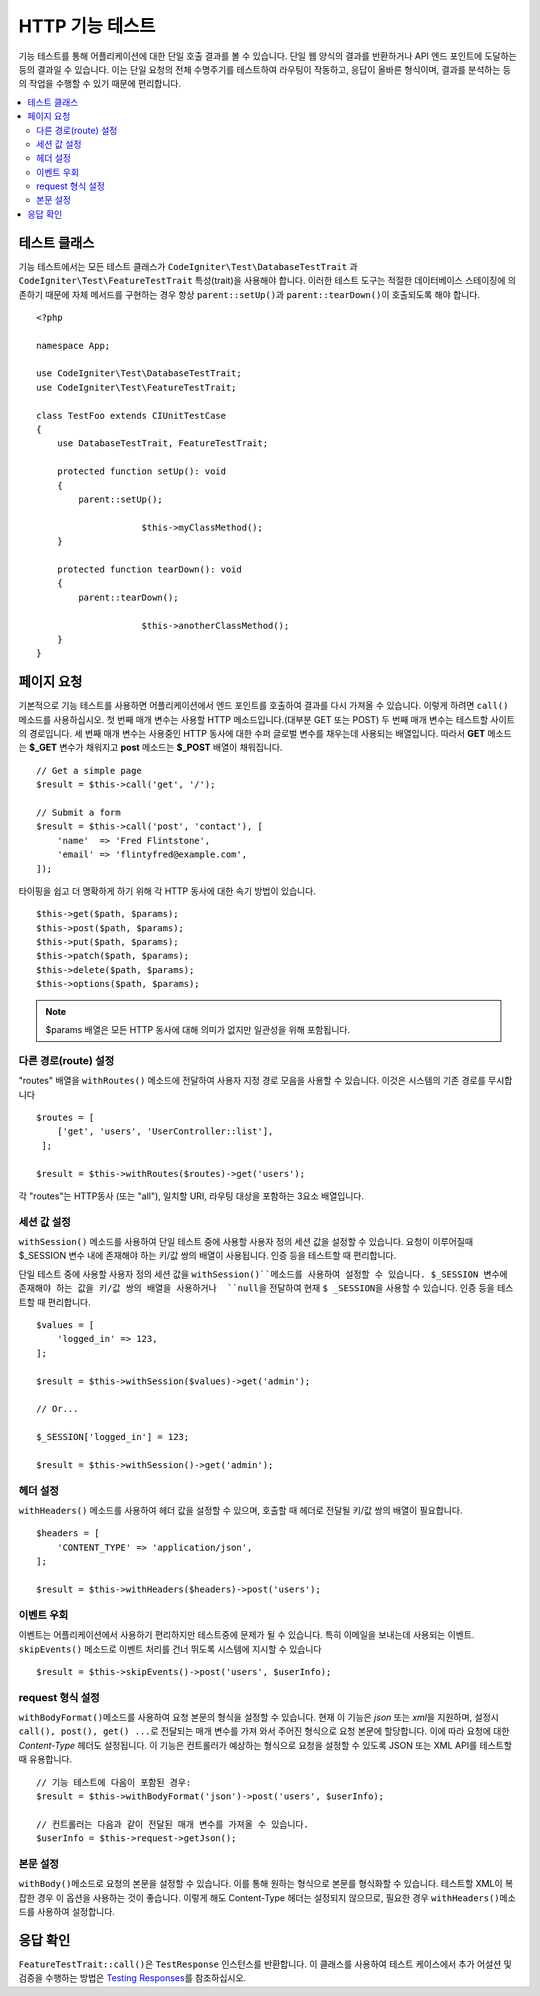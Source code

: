 ####################
HTTP 기능 테스트
####################

기능 테스트를 통해 어플리케이션에 대한 단일 호출 결과를 볼 수 있습니다.
단일 웹 양식의 결과를 반환하거나 API 엔드 포인트에 도달하는 등의 결과일 수 있습니다.
이는 단일 요청의 전체 수명주기를 테스트하여 라우팅이 작동하고, 응답이 올바른 형식이며, 결과를 분석하는 등의 작업을 수행할 수 있기 때문에 편리합니다.

.. contents::
    :local:
    :depth: 2

테스트 클래스
=================

기능 테스트에서는 모든 테스트 클래스가 ``CodeIgniter\Test\DatabaseTestTrait`` \과 ``CodeIgniter\Test\FeatureTestTrait`` 특성(trait)을 사용해야 합니다.
이러한 테스트 도구는 적절한 데이터베이스 스테이징에 의존하기 때문에 자체 메서드를 구현하는 경우 항상 ``parent::setUp()``\ 과 ``parent::tearDown()``\ 이 호출되도록 해야 합니다.

::

    <?php 
    
    namespace App;

    use CodeIgniter\Test\DatabaseTestTrait;
    use CodeIgniter\Test\FeatureTestTrait;

    class TestFoo extends CIUnitTestCase
    {
    	use DatabaseTestTrait, FeatureTestTrait;

        protected function setUp(): void
        {
            parent::setUp();

			$this->myClassMethod();
        }

        protected function tearDown(): void
        {
            parent::tearDown();

			$this->anotherClassMethod();
        }
    }

페이지 요청
=================

기본적으로 기능 테스트를 사용하면 어플리케이션에서 엔드 포인트를 호출하여 결과를 다시 가져올 수 있습니다.
이렇게 하려면 ``call()`` 메소드를 사용하십시오. 
첫 번째 매개 변수는 사용할 HTTP 메소드입니다.(대부분 GET 또는 POST)
두 번째 매개 변수는 테스트할 사이트의 경로입니다.
세 번째 매개 변수는 사용중인 HTTP 동사에 대한 수퍼 글로벌 변수를 채우는데 사용되는 배열입니다.
따라서 **GET** 메소드는 **$_GET** 변수가 채워지고 **post** 메소드는 **$_POST** 배열이 채워집니다.

::

    // Get a simple page
    $result = $this->call('get', '/');

    // Submit a form
    $result = $this->call('post', 'contact'), [
        'name'  => 'Fred Flintstone',
        'email' => 'flintyfred@example.com',
    ]);

타이핑을 쉽고 더 명확하게 하기 위해 각 HTTP 동사에 대한 속기 방법이 있습니다.

::

    $this->get($path, $params);
    $this->post($path, $params);
    $this->put($path, $params);
    $this->patch($path, $params);
    $this->delete($path, $params);
    $this->options($path, $params);

.. note:: $params 배열은 모든 HTTP 동사에 대해 의미가 없지만 일관성을 위해 포함됩니다.

다른 경로(route) 설정
------------------------

"routes" 배열을 ``withRoutes()`` 메소드에 전달하여 사용자 지정 경로 모음을 사용할 수 있습니다.
이것은 시스템의 기존 경로를 무시합니다

::

    $routes = [
        ['get', 'users', 'UserController::list'],
     ];

    $result = $this->withRoutes($routes)->get('users');

각 "routes"는 HTTP동사 (또는 "all"), 일치할 URI,  라우팅 대상을 포함하는 3요소 배열입니다.


세션 값 설정
----------------------

``withSession()`` 메소드를 사용하여 단일 테스트 중에 사용할 사용자 정의 세션 값을 설정할 수 있습니다.
요청이 이루어질때 $_SESSION 변수 내에 존재해야 하는 키/값 쌍의 배열이 사용됩니다.
인증 등을 테스트할 때 편리합니다.

단일 테스트 중에 사용할 사용자 정의 세션 값을 ``withSession()``메소드를 사용하여 설정할 수 있습니다. 
$_SESSION 변수에 존재해야 하는 값을 키/값 쌍의 배열을 사용하거나  ``null``\ 을 전달하여 현재 ``$ _SESSION``\ 을 사용할 수 있습니다.
인증 등을 테스트할 때 편리합니다.

::

    $values = [
        'logged_in' => 123,
    ];

    $result = $this->withSession($values)->get('admin');

    // Or...

    $_SESSION['logged_in'] = 123;

    $result = $this->withSession()->get('admin');

헤더 설정
---------------

``withHeaders()`` 메소드를 사용하여 헤더 값을 설정할 수 있으며, 호출할 때 헤더로 전달될 키/값 쌍의 배열이 필요합니다.

::

    $headers = [
        'CONTENT_TYPE' => 'application/json',
    ];

    $result = $this->withHeaders($headers)->post('users');

이벤트 우회
----------------

이벤트는 어플리케이션에서 사용하기 편리하지만 테스트중에 문제가 될 수 있습니다.
특히 이메일을 보내는데 사용되는 이벤트. 
``skipEvents()`` 메소드로 이벤트 처리를 건너 뛰도록 시스템에 지시할 수 있습니다

::

    $result = $this->skipEvents()->post('users', $userInfo);

request 형식 설정
-----------------------

``withBodyFormat()``\ 메소드를 사용하여 요청 본문의 형식을 설정할 수 있습니다. 
현재 이 기능은 `json` 또는 `xml`\ 을 지원하며, 설정시 ``call(), post(), get() ...``\ 로 전달되는 매개 변수를 가져 와서 주어진 형식으로 요청 본문에 할당합니다. 
이에 따라 요청에 대한 `Content-Type` 헤더도 설정됩니다.
이 기능은 컨트롤러가 예상하는 형식으로 요청을 설정할 수 있도록 JSON 또는 XML API를 테스트할 때 유용합니다.

::

    // 기능 테스트에 다음이 포함된 경우:
    $result = $this->withBodyFormat('json')->post('users', $userInfo);

    // 컨트롤러는 다음과 같이 전달된 매개 변수를 가져올 수 있습니다.
    $userInfo = $this->request->getJson();

본문 설정
----------------

``withBody()``\ 메소드로 요청의 본문을 설정할 수 있습니다. 
이를 통해 원하는 형식으로 본문를 형식화할  수 있습니다. 
테스트할 XML이 복잡한 경우 이 옵션을 사용하는 것이 좋습니다. 
이렇게 해도 Content-Type 헤더는 설정되지 않으므로, 필요한 경우 ``withHeaders()``\ 메소드를 사용하여 설정합니다.

응답 확인
====================

``FeatureTestTrait::call()``\ 은 ``TestResponse`` 인스턴스를 반환합니다. 
이 클래스를 사용하여 테스트 케이스에서 추가 어설션 및 검증을 수행하는 방법은 `Testing Responses <response.html>`_\ 를 참조하십시오.